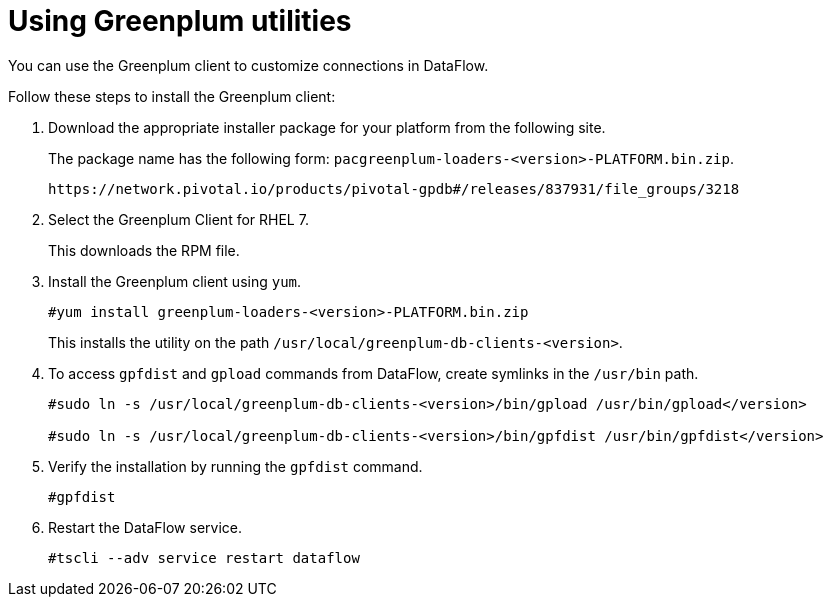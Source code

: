 = Using Greenplum utilities
:last_updated: 03/23/2021
:page-aliases: /data-integrate/dataflow/dataflow-greenplum-utilities.adoc
:experimental:
:linkattrs:

You can use the Greenplum client to customize connections in DataFlow.

Follow these steps to install the Greenplum client:

. Download the appropriate installer package for your platform from the following site.
+
The package name has the following form:
`pacgreenplum-loaders-<version>-PLATFORM.bin.zip`.
+
----
https://network.pivotal.io/products/pivotal-gpdb#/releases/837931/file_groups/3218
----
. Select the Greenplum Client for RHEL 7.
+
This downloads the RPM file.

. Install the Greenplum client using `yum`.
+
----
#yum install greenplum-loaders-<version>-PLATFORM.bin.zip
----
+
This installs the utility on the path `/usr/local/greenplum-db-clients-<version>`.

. To access `gpfdist` and `gpload` commands from DataFlow, create symlinks in the `/usr/bin` path.
+
----
#sudo ln -s /usr/local/greenplum-db-clients-<version>/bin/gpload /usr/bin/gpload</version>

#sudo ln -s /usr/local/greenplum-db-clients-<version>/bin/gpfdist /usr/bin/gpfdist</version>
----

. Verify the installation by running the `gpfdist` command.
+
----
#gpfdist
----

. Restart the DataFlow service.
+
----
#tscli --adv service restart dataflow
----
